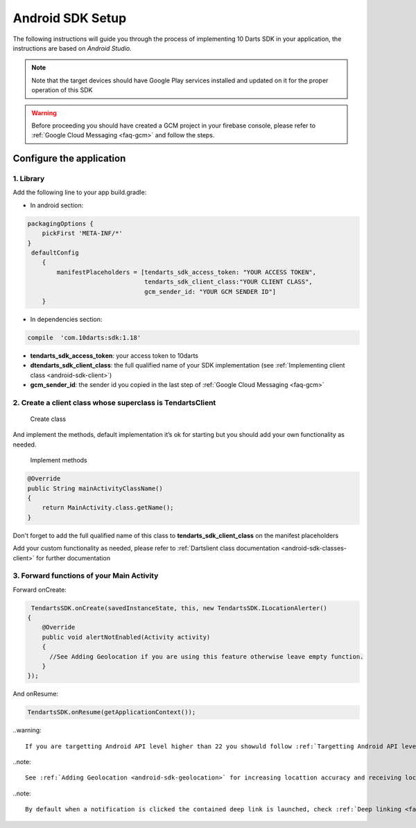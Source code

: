 .. _android-sdk-setup:



=================
Android SDK Setup
=================

The following instructions will guide you through the process of
implementing 10 Darts SDK in your application, the instructions are
based on *Android Studio.*



.. note::
    Note that the target devices should have Google Play services installed
    and updated on it for the proper operation of this SDK

.. warning::

    Before proceeding you should have created a GCM project in your firebase
    console, please refer to :ref:`Google Cloud Messaging <faq-gcm>` and
    follow the steps.


Configure the application
-------------------------

1. Library
^^^^^^^^^^

Add the following line to your app build.gradle:

* In android section:

.. code::

        packagingOptions {
            pickFirst 'META-INF/*'
        }
         defaultConfig
            {
                manifestPlaceholders = [tendarts_sdk_access_token: "YOUR ACCESS TOKEN",
                                        tendarts_sdk_client_class:"YOUR CLIENT CLASS",
                                        gcm_sender_id: "YOUR GCM SENDER ID"]
            }

* In dependencies section:

.. code::

    compile  'com.10darts:sdk:1.18'




-  **tendarts\_sdk\_access\_token**: your access token to 10darts
-  **dtendarts\_sdk\_client\_class**: the full qualified name of your SDK
   implementation (see :ref:`Implementing client class <android-sdk-client>`)
-  **gcm\_sender\_id**: the sender id you copied in the last step
   of :ref:`Google Cloud Messaging <faq-gcm>`



.. _android-sdk-client:


2. Create a client class whose superclass is TendartsClient
^^^^^^^^^^^^^^^^^^^^^^^^^^^^^^^^^^^^^^^^^^^^^^^^^^^^^^^^^^^

.. figure:: /_static/images/client1.png
  :alt: Create class

  Create class

And implement the methods, default implementation it’s ok for
starting but you should add your own functionality as needed.

.. figure:: /_static/images/client2.png
  :alt: Implement methods

  Implement methods

.. code:: java

   @Override
   public String mainActivityClassName()
   {
       return MainActivity.class.getName();
   }

Don't forget to add the full qualified name of this class to **tendarts_sdk_client_class** on the manifest placeholders



Add your custom functionality as needed, please refer to :ref:`Dartslient class documentation <android-sdk-classes-client>` for further documentation



3. Forward functions of your Main Activity
^^^^^^^^^^^^^^^^^^^^^^^^^^^^^^^^^^^^^^^^^^

Forward onCreate:

.. code:: java


        TendartsSDK.onCreate(savedInstanceState, this, new TendartsSDK.ILocationAlerter()
       {
           @Override
           public void alertNotEnabled(Activity activity)
           {
             //See Adding Geolocation if you are using this feature otherwise leave empty function.
           }
       });


And onResume:

.. code-block:: java

    TendartsSDK.onResume(getApplicationContext());



..warning::

    If you are targetting Android API level higher than 22 you showuld follow :ref:`Targetting Android API level >= 23 <android-target-api>`


..note::

    See :ref:`Adding Geolocation <android-sdk-geolocation>` for increasing locattion accuracy and receiving location updates.


..note::

    By default when a notification is clicked the contained deep link is launched, check :ref:`Deep linking <faq-deep-link>`
